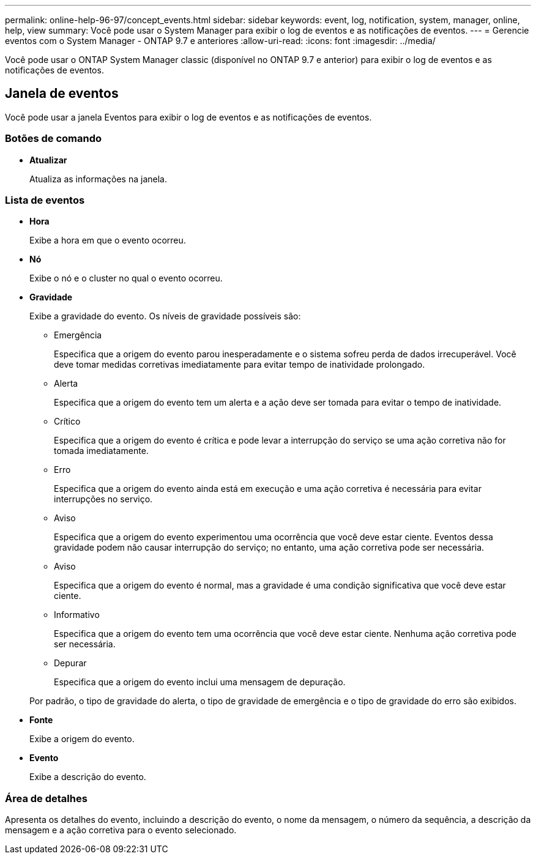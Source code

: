 ---
permalink: online-help-96-97/concept_events.html 
sidebar: sidebar 
keywords: event, log, notification, system, manager, online, help, view 
summary: Você pode usar o System Manager para exibir o log de eventos e as notificações de eventos. 
---
= Gerencie eventos com o System Manager - ONTAP 9.7 e anteriores
:allow-uri-read: 
:icons: font
:imagesdir: ../media/


[role="lead"]
Você pode usar o ONTAP System Manager classic (disponível no ONTAP 9.7 e anterior) para exibir o log de eventos e as notificações de eventos.



== Janela de eventos

Você pode usar a janela Eventos para exibir o log de eventos e as notificações de eventos.



=== Botões de comando

* *Atualizar*
+
Atualiza as informações na janela.





=== Lista de eventos

* *Hora*
+
Exibe a hora em que o evento ocorreu.

* *Nó*
+
Exibe o nó e o cluster no qual o evento ocorreu.

* *Gravidade*
+
Exibe a gravidade do evento. Os níveis de gravidade possíveis são:

+
** Emergência
+
Especifica que a origem do evento parou inesperadamente e o sistema sofreu perda de dados irrecuperável. Você deve tomar medidas corretivas imediatamente para evitar tempo de inatividade prolongado.

** Alerta
+
Especifica que a origem do evento tem um alerta e a ação deve ser tomada para evitar o tempo de inatividade.

** Crítico
+
Especifica que a origem do evento é crítica e pode levar a interrupção do serviço se uma ação corretiva não for tomada imediatamente.

** Erro
+
Especifica que a origem do evento ainda está em execução e uma ação corretiva é necessária para evitar interrupções no serviço.

** Aviso
+
Especifica que a origem do evento experimentou uma ocorrência que você deve estar ciente. Eventos dessa gravidade podem não causar interrupção do serviço; no entanto, uma ação corretiva pode ser necessária.

** Aviso
+
Especifica que a origem do evento é normal, mas a gravidade é uma condição significativa que você deve estar ciente.

** Informativo
+
Especifica que a origem do evento tem uma ocorrência que você deve estar ciente. Nenhuma ação corretiva pode ser necessária.

** Depurar
+
Especifica que a origem do evento inclui uma mensagem de depuração.



+
Por padrão, o tipo de gravidade do alerta, o tipo de gravidade de emergência e o tipo de gravidade do erro são exibidos.

* *Fonte*
+
Exibe a origem do evento.

* *Evento*
+
Exibe a descrição do evento.





=== Área de detalhes

Apresenta os detalhes do evento, incluindo a descrição do evento, o nome da mensagem, o número da sequência, a descrição da mensagem e a ação corretiva para o evento selecionado.
